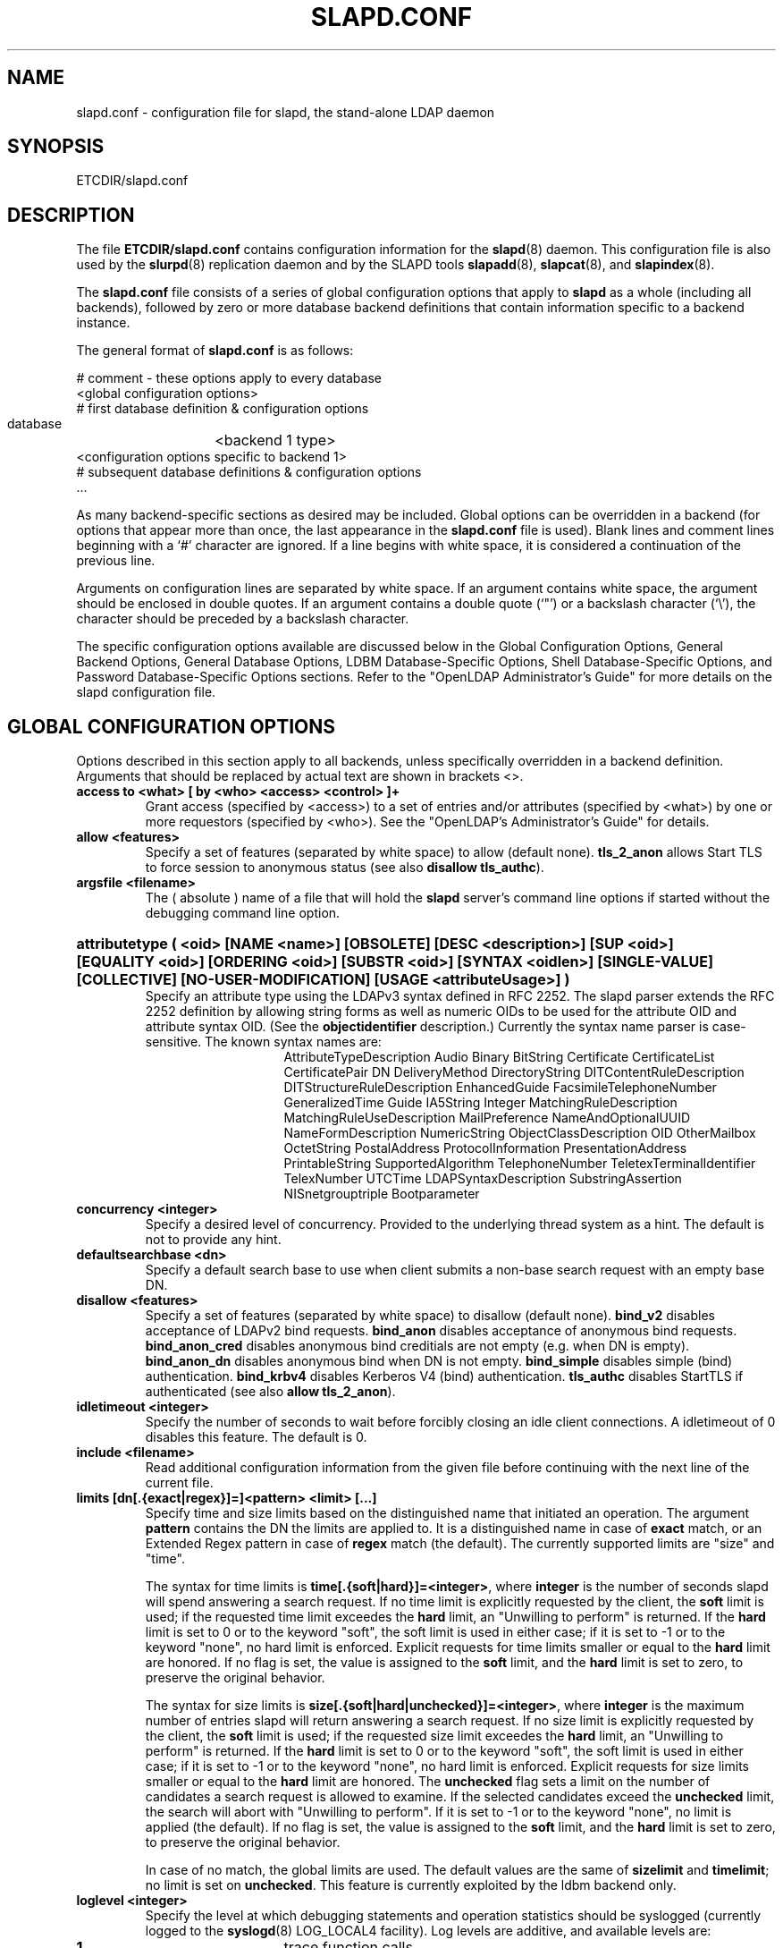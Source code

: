 .TH SLAPD.CONF 5 "28 May 2001" "OpenLDAP LDVERSION"
.\" Copyright 1998-2001 The OpenLDAP Foundation All Rights Reserved.
.\" Copying restrictions apply.  See COPYRIGHT/LICENSE.
.\" $OpenLDAP$
.SH NAME
slapd.conf \- configuration file for slapd, the stand-alone LDAP daemon
.SH SYNOPSIS
ETCDIR/slapd.conf
.SH DESCRIPTION
The file
.B ETCDIR/slapd.conf
contains configuration information for the
.BR slapd (8)
daemon.  This configuration file is also used by the
.BR slurpd (8)
replication daemon and by the SLAPD tools
.BR slapadd (8),
.BR slapcat (8),
and
.BR slapindex (8).
.LP
The
.B slapd.conf
file consists of a series of global configuration options that apply to
.B slapd
as a whole (including all backends), followed by zero or more database
backend definitions that contain information specific to a backend
instance.
.LP
The general format of
.B slapd.conf
is as follows:
.LP
.nf
    # comment - these options apply to every database
    <global configuration options>
    # first database definition & configuration options
    database	<backend 1 type>
    <configuration options specific to backend 1>
    # subsequent database definitions & configuration options
    ...
.fi
.LP
As many backend-specific sections as desired may be included.  Global
options can be overridden in a backend (for options that appear more
than once, the last appearance in the
.B slapd.conf
file is used).  Blank lines and comment lines beginning with a `#'
character are ignored. If a line begins with white space, it is
considered a continuation of the previous line.
.LP
Arguments on configuration lines are separated by white space. If an
argument contains white space, the argument should be enclosed in
double quotes.  If an argument contains a double quote (`"') or a
backslash character (`\\'), the character should be preceded by a
backslash character.
.LP
The specific configuration options available are discussed below in the
Global Configuration Options, General Backend Options, General Database
Options, LDBM Database-Specific Options,
Shell Database-Specific Options, and Password
Database-Specific Options sections.  Refer to the "OpenLDAP
Administrator's Guide" for more details on the slapd configuration
file.
.SH GLOBAL CONFIGURATION OPTIONS
Options described in this section apply to all backends, unless specifically 
overridden in a backend definition. Arguments that should be replaced by 
actual text are shown in brackets <>.
.TP
.B access to <what> [ by <who> <access> <control> ]+
Grant access (specified by <access>) to a set of entries and/or
attributes (specified by <what>) by one or more requestors (specified
by <who>).
See the "OpenLDAP's Administrator's Guide" for details.
.TP
.B allow <features>
Specify a set of features (separated by white space) to
allow (default none).
.B tls_2_anon
allows Start TLS to force session to anonymous status (see also
.B disallow
.BR tls_authc ).
.TP
.B argsfile <filename>
The ( absolute ) name of a file that will hold the 
.B slapd
server's command line options
if started without the debugging command line option.
.HP
.hy 0
.B attributetype (\ <oid> [NAME\ <name>] [OBSOLETE]\
 [DESC\ <description>]\
 [SUP\ <oid>] [EQUALITY\ <oid>] [ORDERING\ <oid>]\
 [SUBSTR\ <oid>] [SYNTAX\ <oidlen>] [SINGLE\-VALUE] [COLLECTIVE]\
 [NO\-USER\-MODIFICATION] [USAGE\ <attributeUsage>]\ )
.RS
Specify an attribute type using the LDAPv3 syntax defined in RFC 2252.
The slapd parser extends the RFC 2252 definition by allowing string
forms as well as numeric OIDs to be used for the attribute OID and
attribute syntax OID.
(See the
.B objectidentifier
description.) Currently the syntax name parser is case-sensitive.
The known syntax names are:
.RS
.RS
.PD 0
AttributeTypeDescription Audio Binary BitString Certificate CertificateList
CertificatePair DN DeliveryMethod DirectoryString DITContentRuleDescription
DITStructureRuleDescription EnhancedGuide FacsimileTelephoneNumber
GeneralizedTime Guide IA5String Integer MatchingRuleDescription
MatchingRuleUseDescription MailPreference NameAndOptionalUUID
NameFormDescription NumericString ObjectClassDescription OID
OtherMailbox OctetString PostalAddress ProtocolInformation
PresentationAddress PrintableString SupportedAlgorithm TelephoneNumber
TeletexTerminalIdentifier TelexNumber UTCTime LDAPSyntaxDescription
SubstringAssertion NISnetgrouptriple Bootparameter
.PD
.RE
.RE
.RE
.TP
.B concurrency <integer>
Specify a desired level of concurrency.  Provided to the underlying
thread system as a hint.  The default is not to provide any hint.
.TP
.B defaultsearchbase <dn>
Specify a default search base to use when client submits a
non-base search request with an empty base DN.
.TP
.B disallow <features>
Specify a set of features (separated by white space) to
disallow (default none).
.B bind_v2
disables acceptance of LDAPv2 bind requests.
.B bind_anon
disables acceptance of anonymous bind requests.
.B bind_anon_cred
disables anonymous bind creditials are not empty (e.g.
when DN is empty).
.B bind_anon_dn
disables anonymous bind when DN is not empty.
.B bind_simple
disables simple (bind) authentication.
.B bind_krbv4
disables Kerberos V4 (bind) authentication.
.B tls_authc
disables StartTLS if authenticated (see also
.B allow
.BR tls_2_anon ).
.TP
.B idletimeout <integer>
Specify the number of seconds to wait before forcibly closing
an idle client connections.  A idletimeout of 0 disables this
feature.  The default is 0.
.TP
.B include <filename>
Read additional configuration information from the given file before
continuing with the next line of the current file.
.TP
.B limits [dn[.{exact|regex}]=]<pattern> <limit> [...]
Specify time and size limits based on the distinguished name that
initiated an operation.
The argument
.BR pattern
contains the DN the limits are applied to.
It is a distinguished name in case of
.BR exact
match, or an Extended Regex pattern in case of
.BR regex
match (the default).
The currently supported limits are "size" and "time".

The syntax for time limits is 
.BR time[.{soft|hard}]=<integer> ,
where 
.BR integer
is the number of seconds slapd will spend answering a search request.
If no time limit is explicitly requested by the client, the 
.BR soft
limit is used; if the requested time limit exceedes the
.BR hard
limit, an "Unwilling to perform" is returned.
If the
.BR hard
limit is set to 0 or to the keyword "soft", the soft limit is used 
in either case; if it is set to -1 or to the keyword "none", 
no hard limit is enforced.
Explicit requests for time limits smaller or equal to the
.BR hard 
limit are honored.
If no flag is set, the value is assigned to the 
.BR soft 
limit, and the
.BR hard
limit is set to zero, to preserve the original behavior.

The syntax for size limits is
.BR size[.{soft|hard|unchecked}]=<integer> ,
where
.BR integer
is the maximum number of entries slapd will return answering a search 
request.
If no size limit is explicitly requested by the client, the
.BR soft
limit is used; if the requested size limit exceedes the
.BR hard
limit, an "Unwilling to perform" is returned.
If the 
.BR hard
limit is set to 0 or to the keyword "soft", the soft limit is used 
in either case; if it is set to -1 or to the keyword "none", 
no hard limit is enforced.
Explicit requests for size limits smaller or equal to the
.BR hard
limit are honored.
The
.BR unchecked
flag sets a limit on the number of candidates a search request is allowed
to examine.
If the selected candidates exceed the 
.BR unchecked
limit, the search will abort with "Unwilling to perform".
If it is set to -1 or to the keyword "none", no limit is applied (the default).
If no flag is set, the value is assigned to the
.BR soft 
limit, and the
.BR hard
limit is set to zero, to preserve the original behavior.

In case of no match, the global limits are used.
The default values are the same of
.BR sizelimit
and
.BR timelimit ;
no limit is set on 
.BR unchecked .
This feature is currently exploited by the ldbm backend only.
.TP
.B loglevel <integer>
Specify the level at which debugging statements and operation 
statistics should be syslogged (currently logged to the
.BR syslogd (8) 
LOG_LOCAL4 facility).  Log levels are additive, and available levels
are:
.RS
.RS
.PD 0
.TP
.B 1
trace function calls
.TP
.B 2
debug packet handling
.TP
.B 4
heavy trace debugging
.TP
.B 8
connection management
.TP
.B 16
print out packets sent and received
.TP
.B 32
search filter processing
.TP
.B 64
configuration file processing
.TP
.B 128
access control list processing
.TP
.B 256
stats log connections/operations/results
.TP
.B 512
stats log entries sent
.TP
.B 1024
print communication with shell backends
.TP
.B 2048
entry parsing
.PD
.RE
.RE
.HP
.B objectclass ( <oid> [NAME <name>] [DESC <description] [OBSOLETE]\
 [SUP <oids>] [{ ABSTRACT | STRUCTURAL | AUXILIARY }] [MUST <oids>]\
 [MAY <oids>] )
.RS
Specify an objectclass using the LDAPv3 syntax defined in RFC 2252.
The slapd parser extends the RFC 2252 definition by allowing string
forms as well as numeric OIDs to be used for the object class OID.
(See the
.B
objectidentifier
description.)  Object classes are "STRUCTURAL" by default.
.RE
.TP
.B objectidentifier <name> { <oid> | <name>[:<suffix>] }
Define a string name that equates to the given OID. The string can be used
in place of the numeric OID in objectclass and attribute definitions. The
name can also be used with a suffix of the form ":xx" in which case the
value "oid.xx" will be used.
.TP
.B password-hash <hash>
The <hash> to use for userPassword generation.  One of
.BR {SSHA} ,
.BR {SHA} ,
.BR {SMD5} ,
.BR {MD5} ,
.BR {CRYPT} ,
.BR {KERBEROS} ,
.BR {SASL} ,
and
.BR {UNIX} .
The default is
.BR {SSHA} .
.TP
.B password-crypt-salt-format <format>
Specify the format of the salt passed to
.BR crypt (3)
when generating {CRYPT} passwords.  
This string needs to be in
.BR sprintf (3)
format and may include one (and only one) %s conversion.
This conversion will be substituted with a string random
characters from [A\-Za\-z0\-9./].  For example, "%.2s"
provides a two character salt and "$1$%.8s" tells some
versions of crypt(3) to use an MD5 algorithm and provides
8 random characters of salt.  The default is "%s", which
provides 31 characters of salt.
.TP
.B pidfile <filename>
The ( absolute ) name of a file that will hold the 
.B slapd
server's process ID ( see
.BR getpid (2)
) if started without the debugging command line option.
.TP
.B referral <url>
Specify the referral to pass back when
.BR slapd (8)
cannot find a local database to handle a request.
If specified multiple times, each url is provided.
.TP
.B require <conditions>
Specify a set of conditions (separated by white space) to
require (default none).
The directive may be specified globally and/or per-database.
.B bind
requires bind operation prior to directory operations.
.B LDAPv3
requires session to be using LDAP version 3.
.B authc
requires authentication prior to directory operations.
.B SASL
requires SASL authentication prior to directory operations.
.B strong
requires strong authentication prior to directory operations.
Currently
.B SASL
and
.B strong
conditions are currently same.
.B none
may be used to require no conditions (useful for clearly globally
set conditions within a particular database).
.TP
.B sasl-host <fqdn>
Used to specify the fully qualified domain name used for SASL processing.
.TP
.B sasl-realm <realm>
Specify SASL realm.  Default is empty.
.TP
.B sasl-regexp <match> <replace>
Used by the SASL authorization mechanism to convert a SASL authenticated 
username to an LDAP DN. When an authorization request is received, the SASL 
.B USERNAME, REALM, 
and
.B MECHANISM
are taken, when available, and combined into a SASL name of the 
form
.RS
.RS
.TP
.B uid=<UID>[,cn=<REALM>][,cn=<MECH>],cn=AUTHZ

.RE
This SASL name is then compared against the
.B match
regular expression, and if the match is successful, the SASL name is
replaced with the
.B replace
string. If there are wildcard strings in the 
.B match
regular expression that are enclosed in parenthesis, e.g. 
.RS
.RS
.TP
.B uid=(.*)\\\\+realm=.*

.RE
.RE
then the portion of the SASL name that matched the wildcard will be stored
in the numbered placeholder variable $1. If there are other wildcard strings
in parenthesis, the matching strings will be in $2, $3, etc. up to $9. The 
placeholders can then be used in the 
.B replace
string, e.g. 
.RS
.RS
.TP
.B cn=$1,ou=Accounts,dc=$2,dc=$4. 

.RE
.RE
The replaced SASL name can be either a DN or an LDAP URI. If the latter, the slapd
server will use the URI to search its own database, and if the search returns 
exactly one entry, the SASL name is replaced by the DN of that entry.
Multiple 
.B sasl-regexp 
options can be given in the configuration file to allow for multiple matching 
and replacement patterns. The matching patterns are checked in the order they 
appear in the file, stopping at the first successful match.
.LP
.B Caution:
Because the plus sign + is a character recognized by the regular expression engine,
and it will appear in SASL names that include a REALM, be careful to escape the
plus sign with a backslash \\+ to remove the character's special meaning.
.RE
.TP
.B sasl-secprops <properties>
Used to specify Cyrus SASL security properties.
The
.B none
flag (without any other properities) causes the flag properites
default, "noanonymous,noplain", to be cleared.
The
.B noplain
flag disables mechanisms susceptible to simple passive attacks.
The
.B noactive
flag disables mechanisms susceptible to active attacks.
The
.B nodict
flag disables mechanisms susceptible to passive dictionary attacks.
The
.B noanonyous
flag disables mechanisms which support anonymous login.
The
.B forwardsec
flag require forward secrecy between sessions.
The
.B passcred
require mechanisms which pass client credentials (and allow
mechanisms which can pass credentials to do so).
The
.B minssf=<factor> 
property specifies the minimum acceptable
.I security strength factor
as an integer approximate to effective key length used for
encryption.  0 (zero) implies no protection, 1 implies integrity
protection only, 56 allows DES or other weak ciphers, 112
allows triple DES and other strong ciphers, 128 allows RC4,
Blowfish and other modern strong ciphers.  The default is 0.
The
.B maxssf=<factor> 
property specifies the maximum acceptable
.I security strength factor
as an integer (see minssf description).  The default is INT_MAX.
The
.B maxbufsize=<size> 
property specifies the maximum security layer receive buffer
size allowed.  0 disables security layers.  The default is 65536.
.TP
.B schemacheck { on | off }
Turn schema checking on or off. The default is on.
.TP
.B security <factors>
Specify a set of factors (separated by white space) to require.
An integer value is associated with each factor and is roughly
equivalent of the encryption key length to require.  A value
of 112 is equivalent to 3DES, 128 to Blowfish, etc..
The directive may be specified globally and/or per-database.
.B ssf=<n>
specifies the overall security strength factor.
.B transport=<n>
specifies the transport security strength factor.
.B tls=<n>
specifies the TLS security strength factor.
.B sasl=<n>
specifies the SASL security strength factor.
.B update_ssf=<n>
specifies the overall security strength factor to require for
directory updates.
.B update_transport=<n>
specifies the transport security strength factor to require for
directory updates.
.B update_tls=<n>
specifies the TLS security strength factor to require for
directory updates.
.B update_sasl=<n>
specifies the SASL security strength factor to require for
directory updates.
Note that the
.B transport
factor is measure of security provided by the underlying transport,
e.g. ldapi:// (and eventually IPSEC).  It is not normally used.
.TP
.B sizelimit <integer> 
.TP
.B sizelimit size[.{soft|hard|unchecked}]=<integer> [...]
Specify the maximum number of entries to return from a search operation.
The default size limit is 500.
The second format allows a fine grain setting of the size limits.
Extra args can be added on the same line.
See
.BR limits
for an explanation of the different flags.
.TP
.B sockbuf_max_incoming <integer>
Specify the maximum incoming LDAP PDU size for anonymous sessions.
The default is 262143.
.TP
.B sockbuf_max_incoming_auth <integer>
Specify the maximum incoming LDAP PDU size for authenticated sessions.
The default is 4194303.
.TP
.B srvtab <filename>
Specify the srvtab file in which the kerberos keys necessary for
authenticating clients using kerberos can be found. This option is only
meaningful if you are using Kerberos authentication.
.TP
.B threads <integer>
Specify the maximum size of the primary thread pool.
The default is 32.
.TP
.B timelimit <integer>
.TP
.B timelimit time[.{soft|hard}]=<integer> [...]
Specify the maximum number of seconds (in real time)
.B slapd
will spend answering a search request.  The default time limit is 3600.
The second format allows a fine grain setting of the time limits.
Extra args can be added on the same line.
See
.BR limits
for an explanation of the different flags.
.SH TLS OPTIONS
If
.B slapd
is build with support for Transport Layer Security, there are more options
you can specify.
.TP
.B TLSCipherSuite <cipher-suite-spec>
Permits configuring what ciphers will be accepted and the preference order.
<cipher-suite-spec> should be a cipher specification for OpenSSL.  Example:

TLSCipherSuite HIGH:MEDIUM:+SSLv2

To check what ciphers a given spec selects, use:

openssl ciphers -v <cipher-suite-spec>
.TP
.B TLSCertificateFile <filename>
Specifies the file that contains the
.B slapd
server certificate.
.TP
.B TLSCertificateKeyFile <filename>
Specifies the file that contains the
.B slapd
server private key that matches the certificate stored in the
.B TLSCertificateFile
file.  Currently, the private key must not be protected with a password, so
it is of critical importance that it is protected carefully. 
.TP
.B TLSRandFile <filename>
Specifies the file to obtain random bits from when /dev/[u]random
is not available.  Generally set to the name of the EGD/PRNGD socket.
The environment variable RANDFILE can also be used to specify the filename.
.SH GENERAL BACKEND OPTIONS
Options in this section only apply to the configuration file section
for the specified backend.  They are supported by every
type of backend.
.TP
.B backend <databasetype>
Mark the beginning of a backend definition. <databasetype>
should be one of
.B ldbm,
.B shell,
or
.B passwd
depending on which backend will serve the database.

.SH GENERAL DATABASE OPTIONS
Options in this section only apply to the configuration file section
for the database in which they are defined.  They are supported by every
type of backend.
.TP
.B database <databasetype>
Mark the beginning of a new database instance definition. <databasetype>
should be one of
.B ldbm,
.B shell,
or
.B passwd
depending on which backend will serve the database.
.TP
.B lastmod on | off
Controls whether
.B slapd
will automatically maintain the 
modifiersName, modifyTimestamp, creatorsName, and 
createTimestamp attributes for entries.  By default, lastmod is on.
.TP
.B readonly on | off
This option puts the database into "read-only" mode.  Any attempts to 
modify the database will return an "unwilling to perform" error.  By
default, readonly is off.
.HP
.B replica host=<hostname>[:port] [tls=yes|critical]
.B [suffix=<suffix> [...]]
.B bindmethod=simple|sasl [binddn=<simple DN>] [credentials=<simple password>]
.B [saslmech=<SASL mech>] [secopts=<options>] [realm=<realm>]
.B [authcId=<authentication ID>] [authcId=<authentication ID>]
.RS
Specify a replication site for this database.  Refer to the "OpenLDAP 
Administrator's Guide" for detailed information on setting up a replicated
.B slapd
directory service. Zero or more
.B suffix
instances can be used to select the subtrees that will be replicated
(defaults to all the database). A
.B bindmethod
of
.B simple
requires the options
.B binddn 
and
.B credentials  
and should only be used when adequate security services 
(e.g TLS or IPSEC) are in place. A
.B bindmethod 
of
.B sasl 
requires the option
.B saslmech. 
If the 
.B mechanism
will use Kerberos, a kerberos instance should be given in 
.B authcId.
.RE
.TP
.B replogfile <filename>
Specify the name of the replication log file to log changes to.  
The replication log is typically written by
.BR slapd (8)
and read by
.BR slurpd (8).
See
.BR slapd.replog (5)
for more information.  The specified file should be located
in a directory with limited read/write/execute access as the replication
logs may contain sensitive information.
.TP
.B rootdn <dn>
Specify the distinguished name that is not subject to access control 
or administrative limit restrictions for operations on this database.
This DN may or may not be associated with an entry.  An empty root
DN (the default) specifies no root access is to be granted.  It is
recommended that the rootdn only be specified when needed (such as
when initially populating a database).  If the rootdn is within
a namingContext (suffix) of the database, a simple bind password
may also be provided using the
.B rootpw
directive.
.TP
.B rootpw <password>
Specify a password (or hash of the password) for the rootdn.  If
the rootdn is not within the namingContext of the database, the
provided password is ignored.
This option accepts all RFC 2307 userPassword formats known to
the server (see 
.B password-hash
desription) as well as cleartext.
.BR slappasswd (8) 
may be used to generate a hash of a password.  Cleartext
and \fB{CRYPT}\fP passwords are not recommended.  If empty
(the default), authentication of the root DN is by other means
(e.g. SASL).  Use of SASL is encouraged.
.TP
.B suffix <dn suffix>
Specify the DN suffix of queries that will be passed to this 
backend database.  Multiple suffix lines can be given and at least one is 
required for each database definition.
.TP
.B updatedn <dn>
This option is only applicable in a slave
.B slapd.
It specifies the DN allowed to make changes to the replica (typically,
this is the DN
.BR slurpd (8)
binds as when making changes to the replica).
.TP
.B updateref <url>
Specify the referral to pass back when
.BR slapd (8)
is asked to modify a replicated local database.
If specified multiple times, each url is provided.
.\" .SH LDBM BACKEND-SPECIFIC OPTIONS
.\" Options in this category only apply to the LDBM backend. That is,
.\" they must follow "backend ldbm" line and come before any subsequent
.\" "backend" or "database" lines.  The LDBM backend is a high-performance
.\" database that makes extensive use of indexing and caching to speed
.\" data access. 
.SH LDBM DATABASE-SPECIFIC OPTIONS
Options in this category only apply to the LDBM databases. That is,
they must follow "database ldbm" line and come before any subsequent
"backend" or "database" lines.
.TP
.B cachesize <integer>
Specify the size in entries of the in-memory cache maintained 
by the LDBM backend database instance.  The default is 1000 entries.
.TP
.B dbcachesize <integer>
Specify the size in bytes of the in-memory cache associated 
with each open index file. If not supported by the underlying database 
method, this option is ignored without comment.  The default is 100000 bytes.
.TP
.B dbnolocking
Specify that no database locking should be performed.  
Enabling this option may improve performance at the expense of data security.
.TP
.B dbnosync
Specify that on-disk database contents should not be immediately
synchronized with in memory changes.  Enabling this option may improve
performance at the expense of data security.
.TP
.B dbsync <frequency> <maxdelays> <delayinterval>
Flush dirty database buffers to disk every
.B <seconds>
seconds.  Implies
.B dbnosync
(ie. indvidual updates are no longer written to disk).  It attempts to avoid
syncs during periods of peak activity by waiting
.B <delayinterval>
seconds if the server is busy, repeating this delay up to
.B <maxdelays>
times before proceeding.  
It is an attempt to provide higher write performance with some amount of data
security.  Note that it may still be possible to get an inconsistent 
database if the underlying engine fills its cache and writes out individual
pages and slapd crashes or is killed before the next sync.
.B <maxdelays>
and
.B <delayinterval>
are optional and default to
.B 12
and
.B 5
respectively, giving a total elapsed delay of 60 seconds before a sync
will occur.
.B <maxdelays>
may be zero, and
.B <delayinterval>
must be 1 or greater.
.TP
.B directory <directory>
Specify the directory where the LDBM files containing this database and
associated indexes live.  A separate directory must be specified for
each database.  The default is
.BR LOCALSTATEDIR/openldap-ldbm .
.TP
.B
index {<attrlist>|default} [pres,eq,approx,sub,<special>]
Specify the indexes to maintain for the given attribute. If only 
an <attr> is given, the indices specified for \fBdefault\fR
are maintained.  A number of special index parameters may be
specified.
The index type
.B sub
can be decomposed into
.BR subinitial ,
.BR subany ,\ and
.B subfinal
indices.
The special type
.B lang
may be specified to allow use of this index by language subtypes.
The special type
.B autolang
may be specified to automatically maintain separate indices for each
language subtypes.
The special type
.B subtypes
may be specified to allow use of this index by named subtypes.
The special type
.B autosubtypes
may be specified to automatically maintain separate indices for each
other subtypes.
.TP
.B mode <integer>
Specify the file protection mode that newly created database 
index files should have.  The default is 0600.
.SH SHELL DATABASE-SPECIFIC OPTIONS
Options in this category only apply to the SHELL backend database. That is,
they must follow a "database shell" line and come before any subsequent
"backend" or "database" lines.  The Shell backend executes external programs to
implement operations, and is designed to make it easy to tie an existing
database to the
.B slapd
front-end.
.TP
.B bind <pathname>
.TP
.B unbind <pathname>
.TP
.B search <pathname>
.TP
.B compare <pathname>
.TP
.B modify <pathname>
.TP
.B modrdn <pathname>
.TP
.B add <pathname>
.TP
.B delete <pathname>
.TP
.B abandon <pathname>
These options specify the pathname of the command to execute in response 
to the given LDAP operation.
.LP
Note that you need only supply configuration lines for those commands you
want the backend to handle. Operations for which a command is not
supplied will be refused with an "unwilling to perform" error.
.SH PASSWORD DATABASE-SPECIFIC OPTIONS
Options in this category only apply to the PASSWD backend database.
That is, they must follow a "database passwd" line and come before any
subsequent "backend" or "database" lines.  The PASSWD database serves up the user
account information listed in the system
.BR passwd (5)
file.
.TP
.B file <filename>
Specifies an alternate passwd file to use.  The default is
.B /etc/passwd.
.SH EXAMPLE
"OpenLDAP Administrator's Guide" contains an annotated
example of a configuration file.
.SH FILES
ETCDIR/slapd.conf
.SH SEE ALSO
.BR ldap (3),
.BR slapd.replog (5),
.BR locale (5),
.BR passwd (5),
.BR slapd (8),
.BR slapadd (8),
.BR slapcat (8),
.BR slapindex (8),
.BR slappassword (8),
.BR slurpd (8),
.LP
"OpenLDAP Administrator's Guide" (http://www.OpenLDAP.org/doc/admin/)
.SH ACKNOWLEDGEMENTS
.B	OpenLDAP
is developed and maintained by The OpenLDAP Project (http://www.openldap.org/).
.B	OpenLDAP
is derived from University of Michigan LDAP 3.3 Release.  
